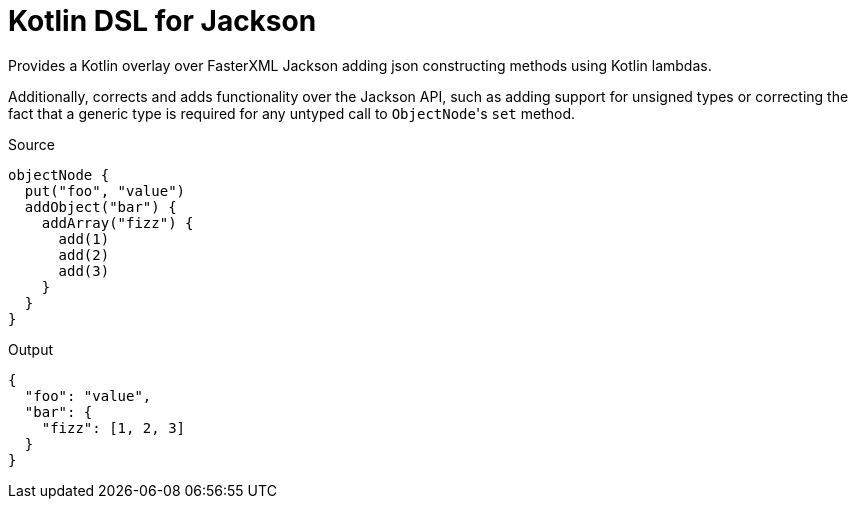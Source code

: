 = Kotlin DSL for Jackson

Provides a Kotlin overlay over FasterXML Jackson adding json constructing
methods using Kotlin lambdas.

Additionally, corrects and adds functionality over the Jackson API, such as
adding support for unsigned types or correcting the fact that a generic type is
required for any untyped call to ``ObjectNode``'s `set` method.

.Source
[source, kotlin]
----
objectNode {
  put("foo", "value")
  addObject("bar") {
    addArray("fizz") {
      add(1)
      add(2)
      add(3)
    }
  }
}
----

.Output
[source, json]
----
{
  "foo": "value",
  "bar": {
    "fizz": [1, 2, 3]
  }
}
----